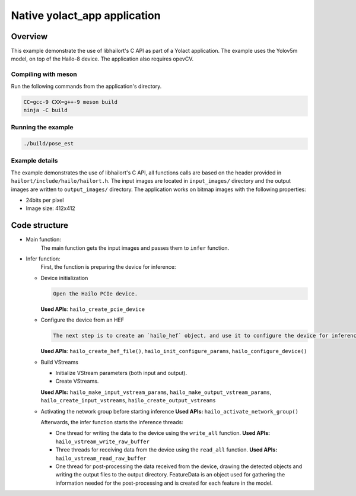 
Native yolact_app application
============================

Overview
--------

This example demonstrate the use of libhailort's C API as part of a Yolact application. The example uses the Yolov5m model, on top of the Hailo-8 device.
The application also requires opevCV.

Compiling with meson
^^^^^^^^^^^^^^^^^^^^

Run the following commands from the application's directory.

.. code-block:: sh

   CC=gcc-9 CXX=g++-9 meson build
   ninja -C build

Running the example
^^^^^^^^^^^^^^^^^^^

.. code-block::

   ./build/pose_est


Example details
^^^^^^^^^^^^^^^

The example demonstrates the use of libhailort's C API, all functions calls are based on the header provided in ``hailort/include/hailo/hailort.h``.
The input images are located in ``input_images/`` directory and the output images are written to ``output_images/`` directory.
The application works on bitmap images with the following properties:


* 24bits per pixel
* Image size: 412x412

Code structure
--------------


* Main function:
    The main function gets the input images and passes them to ``infer`` function.

* Infer function:
    First, the function is preparing the device for inference:

  * Device initialization

    .. code-block::

       Open the Hailo PCIe device.

    **Used APIs**\ : ``hailo_create_pcie_device``

  * Configure the device from an HEF

    .. code-block::

       The next step is to create an `hailo_hef` object, and use it to configure the device for inference. Then, init an `hailo_configure_params_t` object with default values, configure the device and receive an `hailo_configured_network_group` object.


    **Used APIs**\ : ``hailo_create_hef_file()``\ , ``hailo_init_configure_params``\ , ``hailo_configure_device()``

  * Build VStreams


    * Initialize VStream parameters (both input and output).
    * Create VStreams.

    **Used APIs:** ``hailo_make_input_vstream_params``\ , ``hailo_make_output_vstream_params``\ , ``hailo_create_input_vstreams``\ , ``hailo_create_output_vstreams``

  * Activating the network group before starting inference
    **Used APIs:** ``hailo_activate_network_group()``

    Afterwards, the infer function starts the inference threads:

    * One thread for writing the data to the device using the ``write_all`` function.
      **Used APIs:** ``hailo_vstream_write_raw_buffer``

    * Three threads for receiving data from the device using the ``read_all`` function.
      **Used APIs:** ``hailo_vstream_read_raw_buffer``

    * One thread for post-processing the data received from the device, drawing the detected objects and writing the output files to the output directory.
      FeatureData is an object used for gathering the information needed for the post-processing and is created for each feature in the model.

